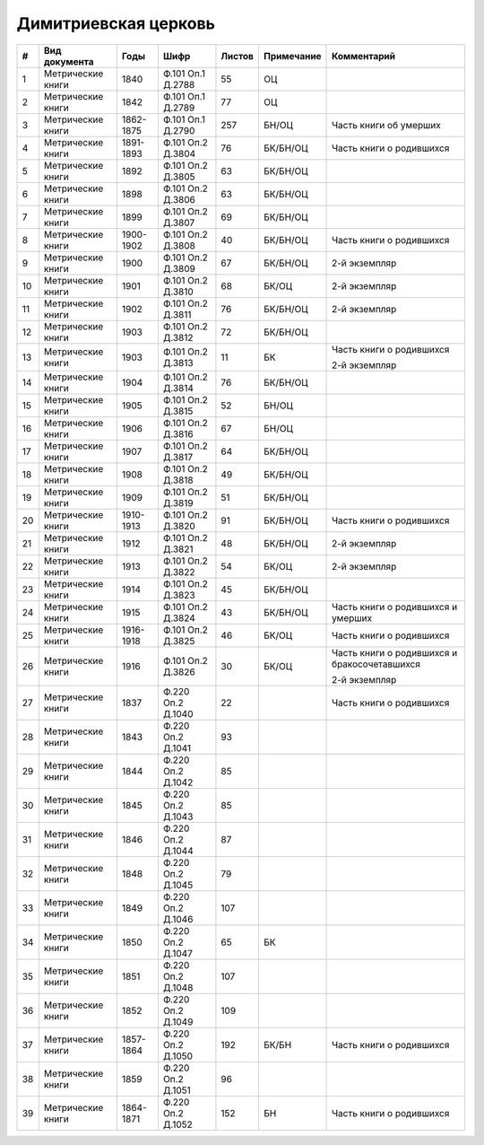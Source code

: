 
.. Church datasheet RST template
.. Autogenerated by cfp-sphinx.py

.. index:: Димитриевская церковь

Димитриевская церковь
=====================

.. list-table::
   :header-rows: 1

   * - #
     - Вид документа
     - Годы
     - Шифр
     - Листов
     - Примечание
     - Комментарий

   * - 1
     - Метрические книги
     - 1840
     - Ф.101 Оп.1 Д.2788
     - 55
     - ОЦ
     - 
   * - 2
     - Метрические книги
     - 1842
     - Ф.101 Оп.1 Д.2789
     - 77
     - ОЦ
     - 
   * - 3
     - Метрические книги
     - 1862-1875
     - Ф.101 Оп.1 Д.2790
     - 257
     - БН/ОЦ
     - Часть книги об умерших
   * - 4
     - Метрические книги
     - 1891-1893
     - Ф.101 Оп.2 Д.3804
     - 76
     - БК/БН/ОЦ
     - Часть книги о родившихся
   * - 5
     - Метрические книги
     - 1892
     - Ф.101 Оп.2 Д.3805
     - 63
     - БК/БН/ОЦ
     - 
   * - 6
     - Метрические книги
     - 1898
     - Ф.101 Оп.2 Д.3806
     - 63
     - БК/БН/ОЦ
     - 
   * - 7
     - Метрические книги
     - 1899
     - Ф.101 Оп.2 Д.3807
     - 69
     - БК/БН/ОЦ
     - 
   * - 8
     - Метрические книги
     - 1900-1902
     - Ф.101 Оп.2 Д.3808
     - 40
     - БК/БН/ОЦ
     - Часть книги о родившихся
   * - 9
     - Метрические книги
     - 1900
     - Ф.101 Оп.2 Д.3809
     - 67
     - БК/БН/ОЦ
     - 2-й экземпляр
   * - 10
     - Метрические книги
     - 1901
     - Ф.101 Оп.2 Д.3810
     - 68
     - БК/ОЦ
     - 2-й экземпляр
   * - 11
     - Метрические книги
     - 1902
     - Ф.101 Оп.2 Д.3811
     - 76
     - БК/БН/ОЦ
     - 2-й экземпляр
   * - 12
     - Метрические книги
     - 1903
     - Ф.101 Оп.2 Д.3812
     - 72
     - БК/БН/ОЦ
     - 
   * - 13
     - Метрические книги
     - 1903
     - Ф.101 Оп.2 Д.3813
     - 11
     - БК
     - Часть книги о родившихся

       2-й экземпляр
   * - 14
     - Метрические книги
     - 1904
     - Ф.101 Оп.2 Д.3814
     - 76
     - БК/БН/ОЦ
     - 
   * - 15
     - Метрические книги
     - 1905
     - Ф.101 Оп.2 Д.3815
     - 52
     - БН/ОЦ
     - 
   * - 16
     - Метрические книги
     - 1906
     - Ф.101 Оп.2 Д.3816
     - 67
     - БН/ОЦ
     - 
   * - 17
     - Метрические книги
     - 1907
     - Ф.101 Оп.2 Д.3817
     - 64
     - БК/БН/ОЦ
     - 
   * - 18
     - Метрические книги
     - 1908
     - Ф.101 Оп.2 Д.3818
     - 49
     - БК/БН/ОЦ
     - 
   * - 19
     - Метрические книги
     - 1909
     - Ф.101 Оп.2 Д.3819
     - 51
     - БК/БН/ОЦ
     - 
   * - 20
     - Метрические книги
     - 1910-1913
     - Ф.101 Оп.2 Д.3820
     - 91
     - БК/БН/ОЦ
     - Часть книги о родившихся
   * - 21
     - Метрические книги
     - 1912
     - Ф.101 Оп.2 Д.3821
     - 48
     - БК/БН/ОЦ
     - 2-й экземпляр
   * - 22
     - Метрические книги
     - 1913
     - Ф.101 Оп.2 Д.3822
     - 54
     - БК/ОЦ
     - 2-й экземпляр
   * - 23
     - Метрические книги
     - 1914
     - Ф.101 Оп.2 Д.3823
     - 45
     - БК/БН/ОЦ
     - 
   * - 24
     - Метрические книги
     - 1915
     - Ф.101 Оп.2 Д.3824
     - 43
     - БК/БН/ОЦ
     - Часть книги о родившихся и умерших
   * - 25
     - Метрические книги
     - 1916-1918
     - Ф.101 Оп.2 Д.3825
     - 46
     - БК/ОЦ
     - Часть книги о родившихся
   * - 26
     - Метрические книги
     - 1916
     - Ф.101 Оп.2 Д.3826
     - 30
     - БК/ОЦ
     - Часть книги о родившихся и бракосочетавшихся

       2-й экземпляр
   * - 27
     - Метрические книги
     - 1837
     - Ф.220 Оп.2 Д.1040
     - 22
     - 
     - Часть книги о родившихся
   * - 28
     - Метрические книги
     - 1843
     - Ф.220 Оп.2 Д.1041
     - 93
     - 
     - 
   * - 29
     - Метрические книги
     - 1844
     - Ф.220 Оп.2 Д.1042
     - 85
     - 
     - 
   * - 30
     - Метрические книги
     - 1845
     - Ф.220 Оп.2 Д.1043
     - 85
     - 
     - 
   * - 31
     - Метрические книги
     - 1846
     - Ф.220 Оп.2 Д.1044
     - 87
     - 
     - 
   * - 32
     - Метрические книги
     - 1848
     - Ф.220 Оп.2 Д.1045
     - 79
     - 
     - 
   * - 33
     - Метрические книги
     - 1849
     - Ф.220 Оп.2 Д.1046
     - 107
     - 
     - 
   * - 34
     - Метрические книги
     - 1850
     - Ф.220 Оп.2 Д.1047
     - 65
     - БК
     - 
   * - 35
     - Метрические книги
     - 1851
     - Ф.220 Оп.2 Д.1048
     - 107
     - 
     - 
   * - 36
     - Метрические книги
     - 1852
     - Ф.220 Оп.2 Д.1049
     - 109
     - 
     - 
   * - 37
     - Метрические книги
     - 1857-1864
     - Ф.220 Оп.2 Д.1050
     - 192
     - БК/БН
     - Часть книги о родившихся
   * - 38
     - Метрические книги
     - 1859
     - Ф.220 Оп.2 Д.1051
     - 96
     - 
     - 
   * - 39
     - Метрические книги
     - 1864-1871
     - Ф.220 Оп.2 Д.1052
     - 152
     - БН
     - Часть книги о родившихся


